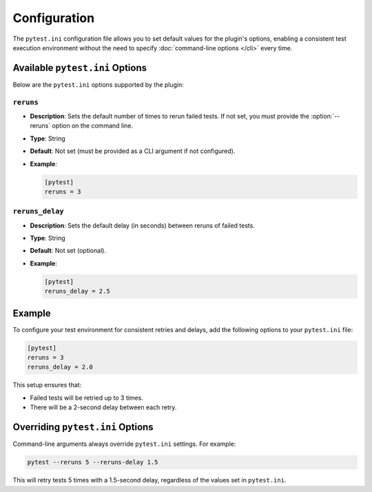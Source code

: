Configuration
=============

The ``pytest.ini`` configuration file allows you to set default values for the plugin's options,
enabling a consistent test execution environment without the need to specify :doc:`command-line options </cli>` every time.

Available ``pytest.ini`` Options
--------------------------------

Below are the ``pytest.ini`` options supported by the plugin:

``reruns``
^^^^^^^^^^

- **Description**: Sets the default number of times to rerun failed tests. If not set, you must provide the :option:`--reruns` option on the command line.
- **Type**: String
- **Default**: Not set (must be provided as a CLI argument if not configured).
- **Example**:

  .. code-block:: ini

     [pytest]
     reruns = 3

``reruns_delay``
^^^^^^^^^^^^^^^^

- **Description**: Sets the default delay (in seconds) between reruns of failed tests.
- **Type**: String
- **Default**: Not set (optional).
- **Example**:

  .. code-block:: ini

     [pytest]
     reruns_delay = 2.5

Example
-------

To configure your test environment for consistent retries and delays, add the following options to your ``pytest.ini`` file:

.. code-block:: ini

   [pytest]
   reruns = 3
   reruns_delay = 2.0

This setup ensures that:

- Failed tests will be retried up to 3 times.
- There will be a 2-second delay between each retry.

Overriding ``pytest.ini`` Options
---------------------------------

Command-line arguments always override ``pytest.ini`` settings. For example:

.. code-block:: bash

   pytest --reruns 5 --reruns-delay 1.5

This will retry tests 5 times with a 1.5-second delay, regardless of the values set in ``pytest.ini``.
